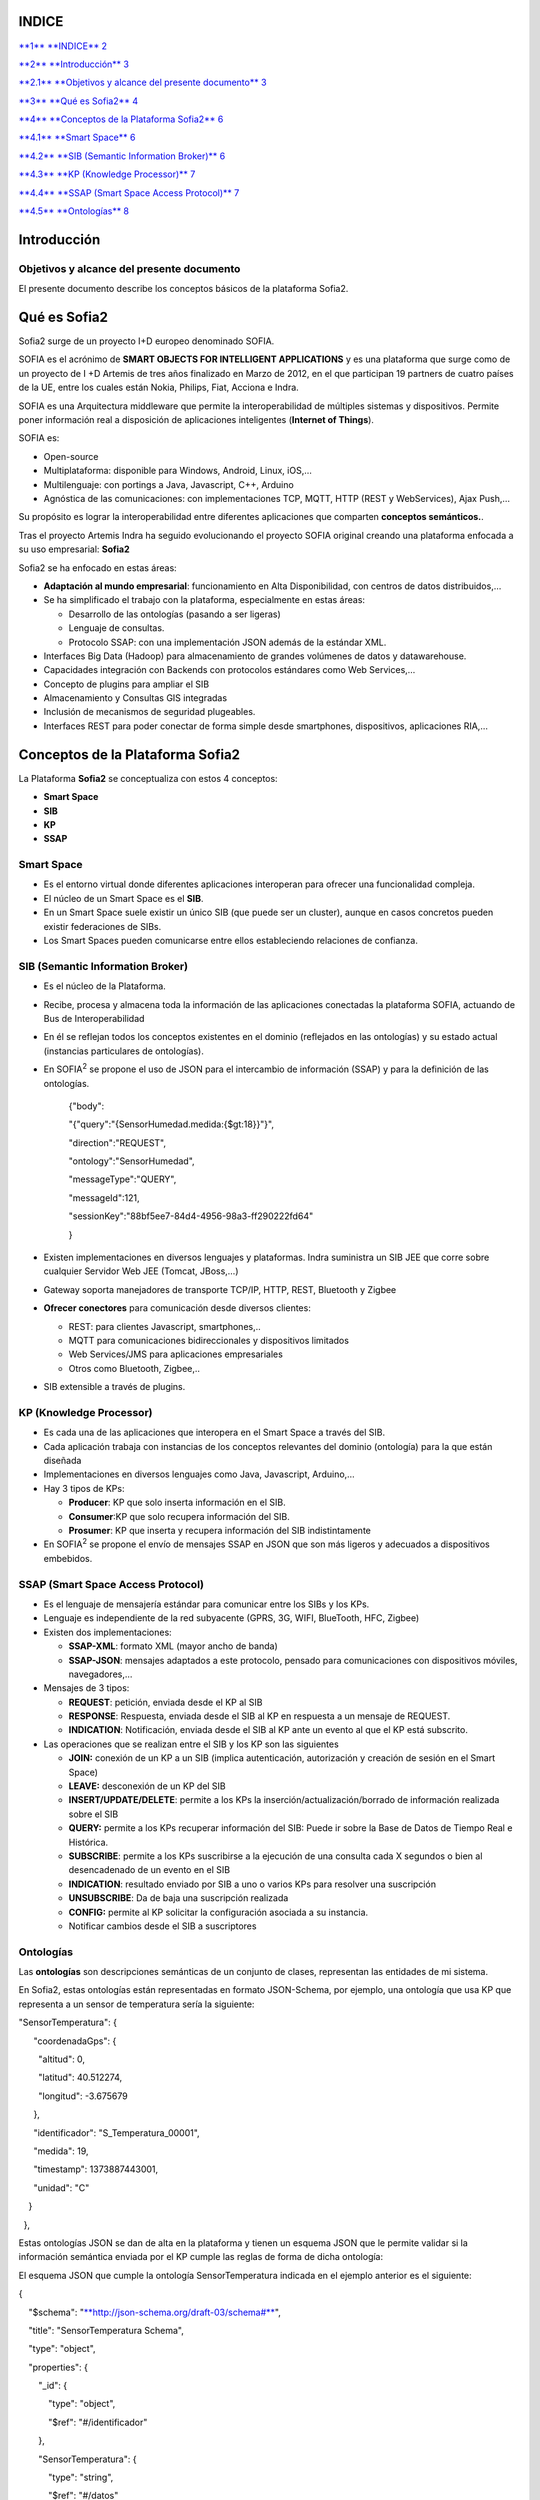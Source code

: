 +-------------+----+----+
| |image0|    |
|             |
| conceptos   |
|             |
| sofia2      |
+-------------+----+----+
|             |
+-------------+----+----+
|             |
+-------------+----+----+
| MAYO 2014   |
|             |
| Versión 4   |
+-------------+----+----+
|             |
+-------------+----+----+
| |image1|    |    |    |
+-------------+----+----+

INDICE
======

`**1** **INDICE** 2 <#indice>`__

`**2** **Introducción** 3 <#introducción>`__

`**2.1** **Objetivos y alcance del presente documento** 3 <#objetivos-y-alcance-del-presente-documento>`__

`**3** **Qué es Sofia2** 4 <#qué-es-sofia2>`__

`**4** **Conceptos de la Plataforma Sofia2** 6 <#_Toc406415393>`__

`**4.1** **Smart Space** 6 <#_Toc406415394>`__

`**4.2** **SIB (Semantic Information Broker)** 6 <#_Toc406415395>`__

`**4.3** **KP (Knowledge Processor)** 7 <#_Toc406415396>`__

`**4.4** **SSAP (Smart Space Access Protocol)** 7 <#_Toc406415397>`__

`**4.5** **Ontologías** 8 <#ontologías>`__

Introducción
============

Objetivos y alcance del presente documento
------------------------------------------

El presente documento describe los conceptos básicos de la plataforma Sofia2.

Qué es Sofia2
=============

Sofia2 surge de un proyecto I+D europeo denominado SOFIA.

SOFIA es el acrónimo de **SMART OBJECTS FOR INTELLIGENT APPLICATIONS** y es una plataforma que surge como de un proyecto de I +D Artemis de tres años finalizado en Marzo de 2012, en el que participan 19 partners de cuatro países de la UE, entre los cuales están Nokia, Philips, Fiat, Acciona e Indra.

SOFIA es una Arquitectura middleware que permite la interoperabilidad de múltiples sistemas y dispositivos. Permite poner información real a disposición de aplicaciones inteligentes (**Internet of Things**).

SOFIA es:

-  Open-source

-  Multiplataforma: disponible para Windows, Android, Linux, iOS,…

-  Multilenguaje: con portings a Java, Javascript, C++, Arduino

-  Agnóstica de las comunicaciones: con implementaciones TCP, MQTT, HTTP (REST y WebServices), Ajax Push,…

Su propósito es lograr la interoperabilidad entre diferentes aplicaciones que comparten **conceptos semánticos.**.

Tras el proyecto Artemis Indra ha seguido evolucionando el proyecto SOFIA original creando una plataforma enfocada a su uso empresarial: **Sofia2**

|image2| |image3|

Sofia2 se ha enfocado en estas áreas:

-  **Adaptación al mundo empresarial**: funcionamiento en Alta Disponibilidad, con centros de datos distribuidos,…

-  Se ha simplificado el trabajo con la plataforma, especialmente en estas áreas:

   -  Desarrollo de las ontologías (pasando a ser ligeras)

   -  Lenguaje de consultas.

   -  Protocolo SSAP: con una implementación JSON además de la estándar XML.

-  Interfaces Big Data (Hadoop) para almacenamiento de grandes volúmenes de datos y datawarehouse.

-  Capacidades integración con Backends con protocolos estándares como Web Services,…

-  Concepto de plugins para ampliar el SIB

-  Almacenamiento y Consultas GIS integradas

-  Inclusión de mecanismos de seguridad plugeables.

-  Interfaces REST para poder conectar de forma simple desde smartphones, dispositivos, aplicaciones RIA,…

Conceptos de la Plataforma Sofia2
=================================

La Plataforma **Sofia2** se conceptualiza con estos 4 conceptos:

-  **Smart Space**

-  **SIB**

-  **KP**

-  **SSAP**

|image4|

Smart Space
-----------

-  Es el entorno virtual donde diferentes aplicaciones interoperan para ofrecer una funcionalidad compleja.

-  El núcleo de un Smart Space es el **SIB**.

-  En un Smart Space suele existir un único SIB (que puede ser un cluster), aunque en casos concretos pueden existir federaciones de SIBs.

-  Los Smart Spaces pueden comunicarse entre ellos estableciendo relaciones de confianza.

SIB (Semantic Information Broker) 
----------------------------------

-  Es el núcleo de la Plataforma.

-  Recibe, procesa y almacena toda la información de las aplicaciones conectadas la plataforma SOFIA, actuando de Bus de Interoperabilidad

-  En él se reflejan todos los conceptos existentes en el dominio (reflejados en las ontologías) y su estado actual (instancias particulares de ontologías).

-  En SOFIA\ :sup:`2` se propone el uso de JSON para el intercambio de información (SSAP) y para la definición de las ontologías.

    {"body":

    "{"query":"{SensorHumedad.medida:{$gt:18}}"}",

    "direction":"REQUEST",

    "ontology":"SensorHumedad",

    "messageType":"QUERY",

    "messageId":121,

    "sessionKey":"88bf5ee7-84d4-4956-98a3-ff290222fd64"

    }

-  Existen implementaciones en diversos lenguajes y plataformas. Indra suministra un SIB JEE que corre sobre cualquier Servidor Web JEE (Tomcat, JBoss,…)

-  Gateway soporta manejadores de transporte TCP/IP, HTTP, REST, Bluetooth y Zigbee

-  **Ofrecer conectores** para comunicación desde diversos clientes:

   -  REST: para clientes Javascript, smartphones,..

   -  MQTT para comunicaciones bidireccionales y dispositivos limitados

   -  Web Services/JMS para aplicaciones empresariales

   -  Otros como Bluetooth, Zigbee,..

-  SIB extensible a través de plugins.

KP (Knowledge Processor)
------------------------

-  Es cada una de las aplicaciones que interopera en el Smart Space a través del SIB.

-  Cada aplicación trabaja con instancias de los conceptos relevantes del dominio (ontología) para la que están diseñada

-  Implementaciones en diversos lenguajes como Java, Javascript, Arduino,…

-  Hay 3 tipos de KPs:

   -  **Producer**: KP que solo inserta información en el SIB.

   -  **Consumer**:KP que solo recupera información del SIB.

   -  **Prosumer**: KP que inserta y recupera información del SIB indistintamente

-  En SOFIA\ :sup:`2` se propone el envío de mensajes SSAP en JSON que son más ligeros y adecuados a dispositivos embebidos.

SSAP (Smart Space Access Protocol)
----------------------------------

-  Es el lenguaje de mensajería estándar para comunicar entre los SIBs y los KPs.

-  Lenguaje es independiente de la red subyacente (GPRS, 3G, WIFI, BlueTooth, HFC, Zigbee)

-  Existen dos implementaciones:

   -  **SSAP-XML**: formato XML (mayor ancho de banda)

   -  **SSAP-JSON**: mensajes adaptados a este protocolo, pensado para comunicaciones con dispositivos móviles, navegadores,…

-  Mensajes de 3 tipos:

   -  **REQUEST**: petición, enviada desde el KP al SIB

   -  **RESPONSE**: Respuesta, enviada desde el SIB al KP en respuesta a un mensaje de REQUEST.

   -  **INDICATION**: Notificación, enviada desde el SIB al KP ante un evento al que el KP está subscrito.

-  Las operaciones que se realizan entre el SIB y los KP son las siguientes

   -  **JOIN:** conexión de un KP a un SIB (implica autenticación, autorización y creación de sesión en el Smart Space)

   -  **LEAVE:** desconexión de un KP del SIB

   -  **INSERT/UPDATE/DELETE**: permite a los KPs la inserción/actualización/borrado de información realizada sobre el SIB

   -  **QUERY:** permite a los KPs recuperar información del SIB: Puede ir sobre la Base de Datos de Tiempo Real e Histórica.

   -  **SUBSCRIBE**: permite a los KPs suscribirse a la ejecución de una consulta cada X segundos o bien al desencadenado de un evento en el SIB

   -  **INDICATION**: resultado enviado por SIB a uno o varios KPs para resolver una suscripción

   -  **UNSUBSCRIBE**: Da de baja una suscripción realizada

   -  **CONFIG:** permite al KP solicitar la configuración asociada a su instancia.

   -  Notificar cambios desde el SIB a suscriptores

Ontologías
----------

Las **ontologías** son descripciones semánticas de un conjunto de clases, representan las entidades de mi sistema.

En Sofia2, estas ontologías están representadas en formato JSON-Schema, por ejemplo, una ontología que usa KP que representa a un sensor de temperatura sería la siguiente:

"SensorTemperatura": {|image5|

      "coordenadaGps": {|image6|

        "altitud": 0,

        "latitud": 40.512274,

        "longitud": -3.675679

      },

      "identificador": "S\_Temperatura\_00001",

      "medida": 19,

      "timestamp": 1373887443001,

      "unidad": "C"

    }

  },

Estas ontologías JSON se dan de alta en la plataforma y tienen un esquema JSON que le permite validar si la información semántica enviada por el KP cumple las reglas de forma de dicha ontología:

El esquema JSON que cumple la ontología SensorTemperatura indicada en el ejemplo anterior es el siguiente:

{

    "$schema": "`**http://json-schema.org/draft-03/schema#** <http://json-schema.org/draft-03/schema>`__",

    "title": "SensorTemperatura Schema",

    "type": "object",

    "properties": {

        "\_id": {

            "type": "object",

            "$ref": "#/identificador"

        },

        "SensorTemperatura": {

            "type": "string",

            "$ref": "#/datos"

        }

    },

    "identificador": {

        "title": "id",

        "description": "Id insertado del SensorTemperatura",

        "type": "object",

        "properties": {

            "$oid": {

                "type": "string",

                "required": false

            }

        }

    }, 

    "datos": {

        "title": "datos",

        "description": "Info SensorTemperatura",

        "type": "object",

        "properties": {

            "identificador": {

                "type": "string",

                "required": true

            },

            "timestamp": {

                "type": "integer",

                "minimum": 0,

                "required": true

            },

            "medida": {

                "type": "number",

                "required": true

            },

            "unidad": {

                "type": "string",

                "required": true

            },

            "coordenadaGps": {

                "required": true,

                "$ref": "#/gps"

            }

        }

    },         

        "gps": {

            "title": "gps",

            "description": "Gps SensorTemperatura",

            "type": "object",

            "properties": {

                "altitud": {

                    "type": "number",

                    "required": false

                },

                "latitud": {

                    "type": "number",

                    "required": true

                },

                "longitud": {

                    "type": "number",

                    "required": true

                }

            }

        },

        "additionalItems": false

    }

Cuando una ontología es guardada en la BDTR, la plataforma le añade meta información relativa al contexto de uso de dicha ontología, esta información la vemos marcada en amarillo en el siguiente ejemplo

{|image7|

    "\_id": {|image8|

      "$oid": "51e3dbd465701fd8e0f69828"

    },

    "contextData": {|image9|

      "session\_key": "08bf50c8-6ea6-41dc-99ac-5d12a6f517a3",

      "user\_id": 1,

      "kp\_id": 9,

      "kp\_identificador": "gatewaysensores",

      "timestamp": "1373887444356"

    },

    "SensorTemperatura": {|image10|

      "coordenadaGps": {|image11|

        "altitud": 0,

        "latitud": 40.512274,

        "longitud": -3.675679

      },

      "identificador": "S\_Temperatura\_00001",

      "medida": 19,

      "timestamp": 1373887443001,

      "unidad": "C"

    }

  },

Como vemos en el contextData aparece la clave de sesión que ha establecido el KP con SIB, el identificador del usuario que usa el KP, el identificador del KP, el identificador de la instancia del KP conectada y una marca de tiempo en la que se insertó la información.

.. |image0| image:: ./media/image2.png
   :width: 2.15417in
   :height: 0.98472in
.. |image1| image:: ./media/image3.png
   :width: 1.40764in
   :height: 0.45556in
.. |image2| image:: ./media/image6.png
   :width: 3.78472in
   :height: 1.13819in
.. |image3| image:: ./media/image2.png
   :width: 2.09236in
   :height: 0.96944in
.. |image4| image:: ./media/image7.png
   :width: 5.81528in
   :height: 1.95417in
.. |image5| image:: ./media/image8.png
   :width: 0.29236in
   :height: 0.10764in
.. |image6| image:: ./media/image8.png
   :width: 0.29236in
   :height: 0.10764in
.. |image7| image:: ./media/image8.png
   :width: 0.29236in
   :height: 0.10764in
.. |image8| image:: ./media/image8.png
   :width: 0.29236in
   :height: 0.10764in
.. |image9| image:: ./media/image8.png
   :width: 0.29236in
   :height: 0.10764in
.. |image10| image:: ./media/image8.png
   :width: 0.29236in
   :height: 0.10764in
.. |image11| image:: ./media/image8.png
   :width: 0.29236in
   :height: 0.10764in
